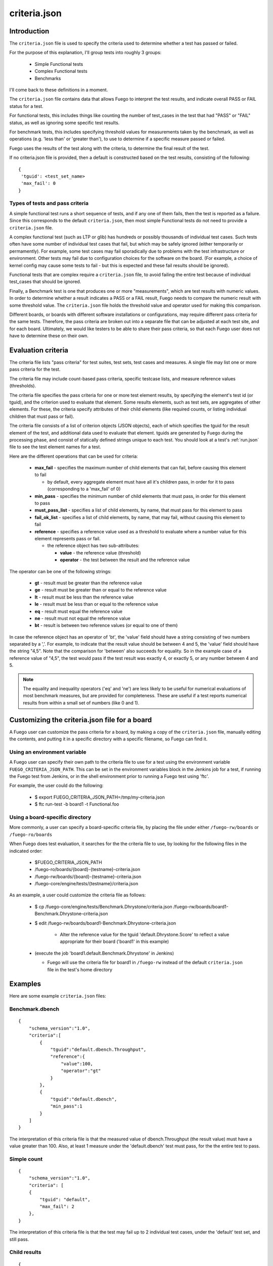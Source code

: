 ##################
criteria.json
##################

================
Introduction
================

The ``criteria.json`` file is used to specify the criteria used to
determine whether a test has passed or failed.

For the purpose of this explanation, I'll group tests into roughly 3
groups:

 * Simple Functional tests
 * Complex Functional tests
 * Benchmarks

I'll come back to these definitions in a moment.

The ``criteria.json`` file contains data that allows Fuego to
interpret the test results, and indicate overall PASS or FAIL status
for a test.

For functional tests, this includes things like counting the number of
test_cases in the test that had "PASS" or "FAIL" status, as well as
ignoring some specific test results.

For benchmark tests, this includes specifying threshold values for
measurements taken by the benchmark, as well as operations (e.g. 'less
than' or 'greater than'), to use to determine if a specific measure
passed or failed.

Fuego uses the results of the test along with the criteria, to
determine the final result of the test.

If no criteria.json file is provided, then a default is constructed
based on the test results, consisting of the following:

::

  {
   'tguid': <test_set_name>
   'max_fail': 0
  }

Types of tests and pass criteria
======================================

A simple functional test runs a short sequence of tests, and if any one of them
fails, then the test is reported as a failure.  Since this corresponds to the
default ``criteria.json``, then most simple Functional tests do not need to provide
a ``criteria.json`` file.

A complex functional test (such as LTP or glib) has hundreds or possibly
thousands of individual test cases.  Such tests often have some number of
individual test cases that fail, but which may be safely ignored (either
temporarily or permamently).  For example, some test cases may fail
sporadically due to problems with the test infrastructure or environment. Other
tests may fail due to configuration choices for the software on the board. (For
example, a choice of kernel config may cause some tests to fail - but this is
expected and these fail results should be ignored).

Functional tests that are complex require a ``criteria.json`` file, to avoid
failing the entire test because of individual test_cases that should be
ignored.

Finally, a Benchmark test is one that produces one or more "measurements",
which are test results with numeric values.  In order to determine whether
a result indicates a PASS or a FAIL result, Fuego needs to compare the
numeric result with some threshold value.  The ``criteria.json`` file holds
the threshold value and operator used for making this comparison.

Different boards, or boards with different software installations or
configurations, may require different pass criteria for the same tests.
Therefore, the pass criteria are broken out into a separate file that can be
adjusted at each test site, and for each board.  Ultimately, we would like
testers to be able to share their pass criteria, so that each Fuego user does
not have to determine these on their own.


=======================
Evaluation criteria
=======================

The criteria file lists "pass criteria" for test suites, test sets, test cases
and measures.  A single file may list one or more pass criteria for the test.

The criteria file may include count-based pass criteria, specific testcase
lists, and measure reference values (thresholds).

The criteria file specifies the pass criteria for one or more test element
results, by specifying the element's test id (or tguid), and the criterion
used to evaluate that element.  Some results elements, such as test sets,
are aggregates of other elements.  For these, the criteria specify
attributes of their child elements (like required counts, or listing
individual children that must pass or fail).

The criteria file consists of a list of criterion objects (JSON objects),
each of which specifies the tguid for the result element of the test,
and additional data used to evaluate that element.  tguids are generated
by Fuego during the processing phase, and consist of statically defined
strings unique to each test.  You should look at a test's :ref:`run.json` file
to see the test element names for a test.

Here are the different operations that can be used for criteria:

 * **max_fail** - specifies the maximum number of child elements that can
   fail, before causing this element to fail

   * by default, every aggregate element must have all it's children pass,
     in order for it to pass (corresponding to a 'max_fail' of 0)

 * **min_pass** - specifies the minimum number of child elements that must pass,
   in order for this element to pass
 * **must_pass_list** - specifies a list of child elements, by name, that must pass
   for this element to pass
 * **fail_ok_list** - specifies a list of child elements, by name, that may fail,
   without causing this element to fail
 * **reference** - specifies a reference value used as a threshold to evaluate where a
   number value for this element represents pass or fail.

   * the reference object has two sub-attributes:

     * **value** - the reference value (threshold)
     * **operator** - the test between the result and the reference value

The operator can be one of the following strings:

 * **gt** - result must be greater than the reference value
 * **ge** - result must be greater than or equal to the reference value
 * **lt** - result must be less than the reference value
 * **le** - result must be less than or equal to the reference value
 * **eq** - result must equal the reference value
 * **ne** - result must not equal the reference value
 * **bt** - result is between two reference values (or equal to one of them)

In case the reference object has an operator of 'bt', the 'value' field should
have a string consisting of two numbers separated by a ','.  For example, to
indicate that the result value should be between 4 and 5, the 'value' field
should have the string "4,5".  Note that the comparison for 'between' also
succeeds for equality.  So in the example case of a reference value of "4,5",
the test would pass if the test result was exactly 4, or exactly 5, or any
number between 4 and 5.

.. note::
   The equality and inequality operators ('eq' and 'ne') are less likely
   to be useful for numerical evaluations of most benchmark measures, but are
   provided for completeness.  These are useful if a test reports numerical results
   from within a small set of numbers (like 0 and 1).


==================================================
Customizing the criteria.json file for a board
==================================================

A Fuego user can customize the pass criteria for a board, by making a copy of
the ``criteria.json`` file, manually editing the contents, and putting it in a
specific directory with a specific filename, so Fuego can find it.

Using an environment variable
===================================

A Fuego user can specify their own path to the criteria file to use for a test
using the environment variable ``FUEGO_CRITERIA_JSON_PATH``.  This can be set in
the environment variables block in the Jenkins job for a test, if running the
Fuego test from Jenkins, or in the shell environment prior to running a Fuego
test using 'ftc'.

For example, the user could do the following:

 * $ export FUEGO_CRITERIA_JSON_PATH=/tmp/my-criteria.json
 * $ ftc run-test -b board1 -t Functional.foo


Using a board-specific directory
=====================================

More commonly, a user can specify a board-specific criteria file, by placing
the file under either ``/fuego-rw/boards`` or ``/fuego-ro/boards``

When Fuego does test evaluation, it searches for the the criteria file to
use, by looking for the following files in the indicated order:

 * $FUEGO_CRITERIA_JSON_PATH
 * /fuego-ro/boards/{board}-{testname}-criteria.json
 * /fuego-rw/boards/{board}-{testname}-criteria.json
 * /fuego-core/engine/tests/{testname}/criteria.json

As an example, a user could customize the criteria file as follows:

 * $ cp /fuego-core/engine/tests/Benchmark.Dhrystone/criteria.json /fuego-rw/boards/board1-Benchmark.Dhrystone-criteria.json
 * $ edit /fuego-rw/boards/board1-Benchmark.Dhrystone-criteria.json

    * Alter the reference value for the tguid 'default.Dhrystone.Score' to reflect a value
      appropriate for their board ('board1' in this example)

 * (execute the job 'board1.default.Benchmark.Dhrystone' in Jenkins)

   * Fuego will use the criteria file for board1 in ``/fuego-rw`` instead of the
     default ``criteria.json`` file in the test's home directory

=============
Examples
=============

Here are some example ``criteria.json`` files:

Benchmark.dbench
===================

::

  {
      "schema_version":"1.0",
      "criteria":[
          {
              "tguid":"default.dbench.Throughput",
              "reference":{
                  "value":100,
                  "operator":"gt"
              }
          },
          {
              "tguid":"default.dbench",
              "min_pass":1
          }
      ]
  }


The interpretation of this criteria file is that the measured value of
dbench.Throughput (the result value) must have a value greater than 100.  Also,
at least 1 measure under the 'default.dbench' test must pass, for the the
entire test to pass.

Simple count
===================

::

  {
      "schema_version":"1.0",
      "criteria": [
      {
          "tguid": "default",
          "max_fail": 2
      },
  }


The interpretation of this criteria file is that the test may fail up to 2
individual test cases, under the 'default' test set, and still pass.

Child results
===================

::

  {
      "schema_version":"1.0",
      "criteria": [
      {
          "tguid": "syscall",
          "min_pass": 1000,
          "max_fail": 5
      },
      {
          "tguid": "timers",
          "fail_ok_list": ["leapsec_timer"]
      },
      {
          "tguid": "pty",
          "must_pass_list": ["hangup01"]
      }
      ]
  }


The interpretation of this criteria file is that, within the 'syscall' test
set, a minimum of 1000 testcases must pass, and no more than 5 fail, in order
for that set to pass.  Also, in the test set 'timers', if the testcase
'leapsec_timer' fails, it will not cause the entire test to fail.  However, in
the test set 'pty', the testcase 'hangup01' must pass for the entire test to
pass.

===========
Schema
===========

The schema for the criteria.json file is contained in the ``fuego-core`` repository
at: ``engine/scripts/parser/fuego-criteria-schema.json``.

Here it is (as of Fuego 1.2):

::

  {
      "$schema":"http://json-schema.org/schema#",
      "id":"http://www.fuegotest.org/download/fuego_criteria_schema_v1.0.json",
      "title":"criteria",
      "description":"Pass criteria for a test suite",
      "definitions":{
          "criterion":{
              "title":"criterion ",
              "description":"Criterion for deciding if a test (test_set, test_case or measure) passes",
              "type":"object",
              "properties":{
                  "tguid":{
                      "type":"string",
                      "description":"unique identifier of a test (e.g.: Sequential_Output.CPU)"
                  },
                  "min_pass":{
                      "type":"number",
                      "description":"Minimum number of tests that must pass"
                  },
                  "max_fail":{
                      "type":"number",
                      "description":"Maximum number of tests that can fail"
                  },
                  "must_pass_list":{
                      "type":"array",
                      "description":"Detailed list of tests that must pass",
                      "items":{
                          "type":"string"
                      }
                  },
                  "fail_ok_list":{
                      "type":"array",
                      "description":"Detailed list of tests that can fail",
                      "items":{
                          "type":"string"
                      }
                  },
                  "reference":{
                      "type":"object",
                      "description":"Reference measure that is compared to a result measure to decide the status",
                      "properties":{
                          "value":{
                              "type":[
                                  "string",
                                  "number",
                                  "integer"
                              ],
                              "description":"A value (often a threshold) to compare against.  May be two numbers separated by a comma for the 'bt' operator."
                          },
                          "operator":{
                              "type":"string",
                              "description":"Type of operation to compare against",
                              "enum":[
                                  "eq",
                                  "ne",
                                  "gt",
                                  "ge",
                                  "lt",
                                  "le",
                                  "bt"
                              ]
                          }
                      },
                      "required":[
                          "value",
                          "operator"
                      ]
                  }
              },
              "required":[
                  "tguid"
              ]
          }
      },
      "type":"object",
      "properties":{
          "schema_version":{
              "type":"string",
              "description":"The version number of this JSON schema",
              "enum":[
                  "1.0"
              ]
          },
          "criteria":{
              "type":"array",
              "description":"A list of criterion items",
              "items":{
                  "$ref":"#/definitions/criterion"
              }
          }
      },
      "required":[
          "schema_version",
          "criteria"
      ]
  }

=============================================
Compatibility with previous Fuego versions
=============================================

The criteria.json file replaces the **reference.log** file that was used in
versions of Fuego prior to 1.2.  If a test is missing a criteria.json file, and
has a ``reference.log`` file, then Fuego will read the ``reference.log`` file and use
it's data as the the pass criteria for the test.

Previously, Fuego (and it's predecessor JTA) supported pass criteria
functionality in two different ways:

 * Functional test pass/fail counts
 * Benchmark measure evaluations

Functional test pass/fail counts
======================================

For functional tests counts of positive and negative results were either
hard-coded into the base scripts for the test, as arguments to the
log_compare() in each test's test_processing() function, or they were specified
as variables, read from the board file, and applied in the test_processing()
function.

For example, the Functional.OpenSSL test used values of 176 pass
and 86 fails (see ``fuego-core/engine/tests/Functional.OpenSSL/OpenSSL.sh`` in
fuego-1.1) to evaluate the result of this test.

::

    log_compare "$TESTDIR" "176" "${P_CRIT}" "p"
    log_compare "$TESTDIR" "86" "${N_CRIT}" "n"

But tests in JTA, such as ``Functional.LTP.Open_Posix`` expected
the variables ``LTP_OPEN_POSIX_SUBTEST_COUNT_POS`` and
``LTP_OPEN_POSIX_SUBTEST_COUNT_NEG`` to be defined in a the board
file for the device under test.

For example, the board file might have lines like the following:

::

  LTP_OPEN_POSIX_SUBTEST_COUNT_POS="1232"
  LTP_OPEN_POSIX_SUBTEST_COUNT_NEG="158"


These were used in the log_compare function of the base script of the test
like so:

::

   log_compare "$TESTDIR" $LTP_OPEN_POSIX_SUBTEST_COUNT_POS "${P_CRIT}" "p"
   log_compare "$TESTDIR" $LTP_OPEN_POSIX_SUBTEST_COUNT_NEG "${N_CRIT}" "n"


Starting with Fuego version 1.2, these would be replaced with ``criteria.json``
files like the following:

For Functional.OpenSSL:

::

  {
      "schema_version":"1.0",
      "criteria":[
          'tguid': 'OpenSSL',
          'min_pass': 176,
          'max_fail': 86
      ]
  }


For Functional.LTP.Open_Posix:

::

  {
      "schema_version":"1.0",
      "criteria":[
          'tguid': 'LTP.Open_Posix',
          'min_pass': 1232,
          'max_fail': 158
      ]
  }

::

 FIXTHIS - should there be 'default' somewhere in the preceding tguids?


Benchmark measure evaluations
===================================

For Benchmark programs, the pass criteria consists of one or more measurement
thresholds that are compared with the results produced by the Benchmark, along
with the operator to be used for the comparison.

In JTA and Fuego 1.1 this data was contained in the :ref:`reference.log` file.
